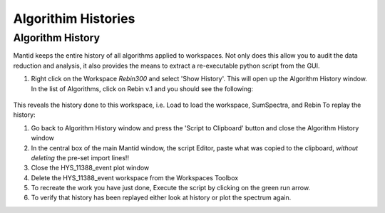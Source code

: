 .. _04_algorith_histories:

====================
Algorithim Histories 
====================

Algorithm History
=================

Mantid keeps the entire history of all algorithms applied to workspaces.
Not only does this allow you to audit the data reduction and analysis,
it also provides the means to extract a re-executable python script from
the GUI.

#. Right click on the Workspace *Rebin300* and select 'Show History'. This will
   open up the Algorithm History window. In the list of Algorithms, 
   click on Rebin v.1 and you should see the following:

.. The image file name is lying!

.. figure:: /images/HistoryRebinOfCNCS_7860_event.png
   :alt: AlgHistory
   :align: center


This reveals the history done to this workspace, i.e. Load to load
the workspace, SumSpectra, and Rebin
To replay the history:

#. Go back to Algorithm History window and press the 'Script to
   Clipboard' button and close the Algorithm History window
#. In the central box of the main Mantid window, the script Editor, paste
   what was copied to the clipboard, *without deleting* the pre-set import lines!!
#. Close the HYS_11388_event plot window
#. Delete the HYS_11388_event workspace from the Workspaces Toolbox
#. To recreate the work you have just done, Execute the script by clicking on the green run arrow.
#. To verify that history has been replayed either look at history or
   plot the spectrum again.
